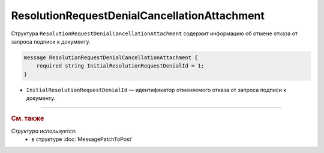 ResolutionRequestDenialCancellationAttachment
=============================================

Структура ``ResolutionRequestDenialCancellationAttachment`` содержит информацию об отмене отказа от запроса подписи к документу.

.. code-block:: protobuf

    message ResolutionRequestDenialCancellationAttachment {
        required string InitialResolutionRequestDenialId = 1;
    }

- ``InitialResolutionRequestDenialId`` — идентификатор отменяемого отказа от запроса подписи к документу.

----

.. rubric:: См. также

*Структура используется:*
	- в структуре :doc:`MessagePatchToPost`